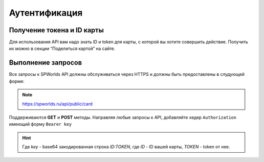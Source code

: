 .. _AUTHORIZATION:

Аутентификация
================================

Получение токена и ID карты
---------------------------

Для использования API вам надо знать ID и token для карты, с которой вы
хотите совершить действие. Получить их можно в секции “Поделиться
картой” на сайте.

Выполнение запросов
--------------

Все запросы к SPWorlds API должны обслуживаться через HTTPS и должны быть предоставлены в слудующей форме:

.. note::

  https://spworlds.ru/api/public/card


Поддерживаются **GET** и **POST** методы. Направляя любые запросы к API, добавляйте хедер ``Authorization`` имеющий
форму ``Bearer key``

.. hint::

  Где `key` - base64 закодированная строка `ID:TOKEN`, где `ID` - ID вашей карты, `TOKEN` - token от нее.
